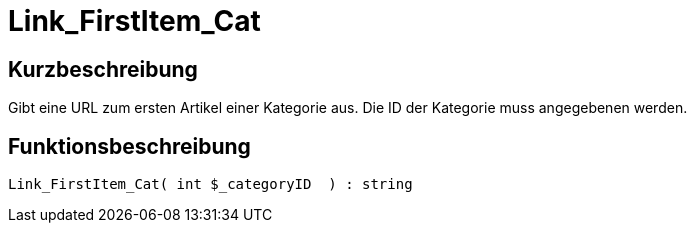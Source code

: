 = Link_FirstItem_Cat
:lang: de
// include::{includedir}/_header.adoc[]
:keywords: Link_FirstItem_Cat
:position: 10149

//  auto generated content Thu, 06 Jul 2017 00:39:50 +0200
== Kurzbeschreibung

Gibt eine URL zum ersten Artikel einer Kategorie aus. Die ID der Kategorie muss angegebenen werden.

== Funktionsbeschreibung

[source,plenty]
----

Link_FirstItem_Cat( int $_categoryID  ) : string

----

